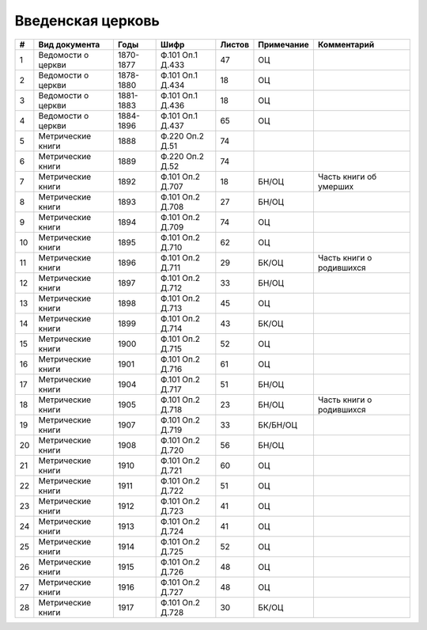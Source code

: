 
.. Church datasheet RST template
.. Autogenerated by cfp-sphinx.py

.. index:: Введенская церковь

Введенская церковь
==================

.. list-table::
   :header-rows: 1

   * - #
     - Вид документа
     - Годы
     - Шифр
     - Листов
     - Примечание
     - Комментарий

   * - 1
     - Ведомости о церкви
     - 1870-1877
     - Ф.101 Оп.1 Д.433
     - 47
     - ОЦ
     - 
   * - 2
     - Ведомости о церкви
     - 1878-1880
     - Ф.101 Оп.1 Д.434
     - 18
     - ОЦ
     - 
   * - 3
     - Ведомости о церкви
     - 1881-1883
     - Ф.101 Оп.1 Д.436
     - 18
     - ОЦ
     - 
   * - 4
     - Ведомости о церкви
     - 1884-1896
     - Ф.101 Оп.1 Д.437
     - 65
     - ОЦ
     - 
   * - 5
     - Метрические книги
     - 1888
     - Ф.220 Оп.2 Д.51
     - 74
     - 
     - 
   * - 6
     - Метрические книги
     - 1889
     - Ф.220 Оп.2 Д.52
     - 74
     - 
     - 
   * - 7
     - Метрические книги
     - 1892
     - Ф.101 Оп.2 Д.707
     - 18
     - БН/ОЦ
     - Часть книги об умерших
   * - 8
     - Метрические книги
     - 1893
     - Ф.101 Оп.2 Д.708
     - 27
     - БН/ОЦ
     - 
   * - 9
     - Метрические книги
     - 1894
     - Ф.101 Оп.2 Д.709
     - 74
     - ОЦ
     - 
   * - 10
     - Метрические книги
     - 1895
     - Ф.101 Оп.2 Д.710
     - 62
     - ОЦ
     - 
   * - 11
     - Метрические книги
     - 1896
     - Ф.101 Оп.2 Д.711
     - 29
     - БК/ОЦ
     - Часть книги о родившихся
   * - 12
     - Метрические книги
     - 1897
     - Ф.101 Оп.2 Д.712
     - 33
     - БН/ОЦ
     - 
   * - 13
     - Метрические книги
     - 1898
     - Ф.101 Оп.2 Д.713
     - 45
     - ОЦ
     - 
   * - 14
     - Метрические книги
     - 1899
     - Ф.101 Оп.2 Д.714
     - 43
     - БК/ОЦ
     - 
   * - 15
     - Метрические книги
     - 1900
     - Ф.101 Оп.2 Д.715
     - 52
     - ОЦ
     - 
   * - 16
     - Метрические книги
     - 1901
     - Ф.101 Оп.2 Д.716
     - 61
     - ОЦ
     - 
   * - 17
     - Метрические книги
     - 1904
     - Ф.101 Оп.2 Д.717
     - 51
     - БН/ОЦ
     - 
   * - 18
     - Метрические книги
     - 1905
     - Ф.101 Оп.2 Д.718
     - 23
     - БН/ОЦ
     - Часть книги о родившихся
   * - 19
     - Метрические книги
     - 1907
     - Ф.101 Оп.2 Д.719
     - 33
     - БК/БН/ОЦ
     - 
   * - 20
     - Метрические книги
     - 1908
     - Ф.101 Оп.2 Д.720
     - 56
     - БН/ОЦ
     - 
   * - 21
     - Метрические книги
     - 1910
     - Ф.101 Оп.2 Д.721
     - 60
     - ОЦ
     - 
   * - 22
     - Метрические книги
     - 1911
     - Ф.101 Оп.2 Д.722
     - 51
     - ОЦ
     - 
   * - 23
     - Метрические книги
     - 1912
     - Ф.101 Оп.2 Д.723
     - 41
     - ОЦ
     - 
   * - 24
     - Метрические книги
     - 1913
     - Ф.101 Оп.2 Д.724
     - 41
     - ОЦ
     - 
   * - 25
     - Метрические книги
     - 1914
     - Ф.101 Оп.2 Д.725
     - 52
     - ОЦ
     - 
   * - 26
     - Метрические книги
     - 1915
     - Ф.101 Оп.2 Д.726
     - 48
     - ОЦ
     - 
   * - 27
     - Метрические книги
     - 1916
     - Ф.101 Оп.2 Д.727
     - 48
     - ОЦ
     - 
   * - 28
     - Метрические книги
     - 1917
     - Ф.101 Оп.2 Д.728
     - 30
     - БК/ОЦ
     - 


